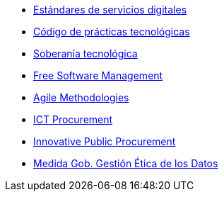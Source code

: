 * xref:es/digital-services:ROOT:index.adoc[Estándares de servicios digitales]
* xref:es/tech-practices:ROOT:aim-and-scope.adoc[Código de prácticas tecnológicas]
* xref:es/tech-sovereignty:ROOT:introduction.adoc[Soberanía tecnológica]
* xref:en/free-soft:ROOT:introduction.adoc[Free Software Management]
* xref:en/agile-methodologies:ROOT:introduction.adoc[Agile Methodologies]
* xref:en/ict-procurement:ROOT:context.adoc[ICT Procurement]
* xref:en/innovative-procurement:ROOT:innovating.adoc[Innovative Public Procurement]
* xref:es/data-management:ROOT:summary.adoc[Medida Gob. Gestión Ética de los Datos]
